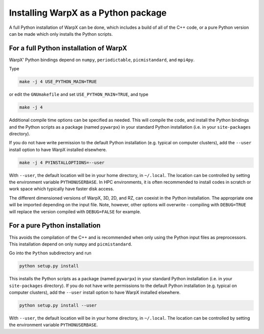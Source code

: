 Installing WarpX as a Python package
====================================

A full Python installation of WarpX can be done, which includes a build of all of the C++ code, or a pure Python version can be made which only installs the Python scripts.

For a full Python installation of WarpX
---------------------------------------

WarpX' Python bindings depend on ``numpy``, ``periodictable``, ``picmistandard``, and ``mpi4py``.

Type

.. code-block:: bash

   make -j 4 USE_PYTHON_MAIN=TRUE

or edit the ``GNUmakefile`` and set ``USE_PYTHON_MAIN=TRUE``, and type

.. code-block:: bash

   make -j 4

Additional compile time options can be specified as needed.
This will compile the code, and install the Python bindings and the Python scripts as a package (named ``pywarpx``) in your standard Python installation (i.e. in your ``site-packages`` directory).

If you do not have write permission to the default Python installation (e.g. typical on computer clusters), add the ``--user`` install option to have WarpX installed elsewhere.

.. code-block:: bash

   make -j 4 PYINSTALLOPTIONS=--user

With ``--user``, the default location will be in your home directory, in ``~/.local``.
The location can be controlled by setting the environment variable ``PYTHONUSERBASE``.
In HPC environments, it is often recommended to install codes in scratch or work space which typically have faster disk access.

The different dimensioned versions of WarpX, 3D, 2D, and RZ, can coexist in the Python installation.
The appropriate one will be imported depending on the input file.
Note, however, other options will overwrite - compiling with ``DEBUG=TRUE`` will replace the version compiled with ``DEBUG=FALSE`` for example.


For a pure Python installation
------------------------------

This avoids the compilation of the C++ and is recommended when only using the Python input files as preprocessors.
This installation depend on only ``numpy`` and ``picmistandard``.

Go into the ``Python`` subdirectory and run

.. code-block:: bash

   python setup.py install

This installs the Python scripts as a package (named ``pywarpx``) in your standard Python installation (i.e. in your ``site-packages`` directory).
If you do not have write permissions to the default Python installation (e.g. typical on computer clusters), add the ``--user`` install option to have WarpX installed elsewhere.

.. code-block:: bash

   python setup.py install --user

With ``--user``, the default location will be in your home directory, in ``~/.local``.
The location can be controlled by setting the environment variable ``PYTHONUSERBASE``.
